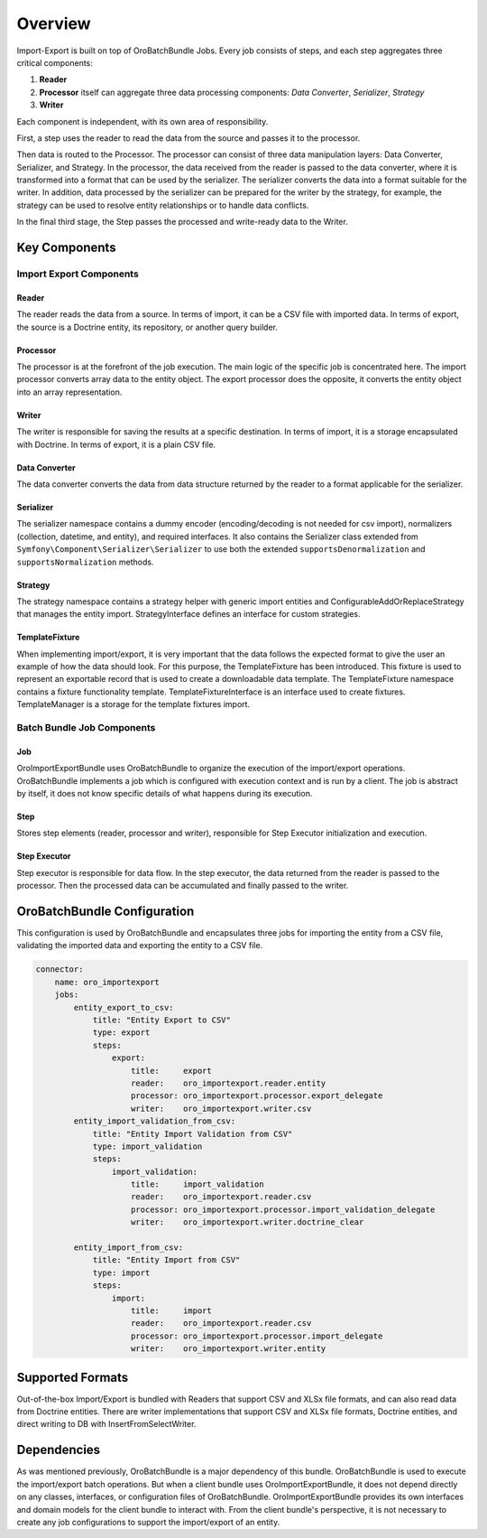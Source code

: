 .. _dev-integrations-import-export-overview:

Overview
========

Import-Export is built on top of OroBatchBundle Jobs. Every job consists of steps, and each step aggregates three critical components:

1. **Reader**

2. **Processor** itself can aggregate three data processing components: `Data Converter`, `Serializer`, `Strategy`

3. **Writer**

.. image:: /img/backend/integrations/import-export/import-step-diagram.svg
   :align: center
   :alt: Import Job

Each component is independent, with its own area of responsibility.

First, a step uses the reader to read the data from the source and passes it to the processor.

Then data is routed to the Processor. The processor can consist of three data manipulation layers: Data Converter, Serializer, and Strategy. In the processor, the data received from the reader is passed to the data converter, where it is transformed into a format that can be used by the serializer. The serializer converts the data into a format suitable for the writer. In addition, data processed by the serializer can be prepared for the writer by the strategy, for example, the strategy can be used to resolve entity relationships or to handle data conflicts.

.. image:: /img/backend/integrations/import-export/import-processor-diagram.svg
   :align: center
   :alt: Import Processor

In the final third stage, the Step passes the processed and write-ready data to the Writer.

Key Components
--------------

Import Export Components
^^^^^^^^^^^^^^^^^^^^^^^^

Reader
~~~~~~

The reader reads the data from a source. In terms of import, it can be a CSV file with imported data. In terms of export, the source is a Doctrine entity, its repository, or another query builder.

Processor
~~~~~~~~~

The processor is at the forefront of the job execution. The main logic of the specific job is concentrated here. The import processor converts array data to the entity object. The export processor does the opposite, it converts the entity object into an array representation.

Writer
~~~~~~

The writer is responsible for saving the results at a specific destination. In terms of import, it is a storage encapsulated with Doctrine. In terms of export, it is a plain CSV file.

Data Converter
~~~~~~~~~~~~~~

The data converter converts the data from data structure returned by the reader to a format applicable for the serializer.

Serializer
~~~~~~~~~~

The serializer namespace contains a dummy encoder (encoding/decoding is not needed for csv import), normalizers (collection, datetime, and entity), and required interfaces. It also contains the Serializer class extended from ``Symfony\Component\Serializer\Serializer`` to use both the extended ``supportsDenormalization`` and ``supportsNormalization`` methods.

Strategy
~~~~~~~~

The strategy namespace contains a strategy helper with generic import entities and ConfigurableAddOrReplaceStrategy that manages the entity import. StrategyInterface defines an interface for custom strategies.

TemplateFixture
~~~~~~~~~~~~~~~

When implementing import/export, it is very important that the data follows the expected format to give the user an example of how the data should look. For this purpose, the TemplateFixture has been introduced. This fixture is used to represent an exportable record that is used to create a downloadable data template.
The TemplateFixture namespace contains a fixture functionality template. TemplateFixtureInterface is an interface used to create fixtures. TemplateManager is a storage for the template fixtures import.

Batch Bundle Job Components
^^^^^^^^^^^^^^^^^^^^^^^^^^^

Job
~~~

OroImportExportBundle uses OroBatchBundle to organize the execution of the import/export operations.
OroBatchBundle implements a job which is configured with execution context and is run by a client.
The job is abstract by itself, it does not know specific details of what happens during its execution.

Step
~~~~

Stores step elements (reader, processor and writer), responsible for Step Executor initialization and execution.

Step Executor
~~~~~~~~~~~~~

Step executor is responsible for data flow. In the step executor, the data returned from the reader is passed to the processor. Then the processed data can be accumulated and finally passed to the writer.

OroBatchBundle Configuration
----------------------------

This configuration is used by OroBatchBundle and encapsulates three jobs for importing the entity from a CSV file, validating the imported data and exporting the entity to a CSV file.

.. code-block:: php


    connector:
        name: oro_importexport
        jobs:
            entity_export_to_csv:
                title: "Entity Export to CSV"
                type: export
                steps:
                    export:
                        title:     export
                        reader:    oro_importexport.reader.entity
                        processor: oro_importexport.processor.export_delegate
                        writer:    oro_importexport.writer.csv
            entity_import_validation_from_csv:
                title: "Entity Import Validation from CSV"
                type: import_validation
                steps:
                    import_validation:
                        title:     import_validation
                        reader:    oro_importexport.reader.csv
                        processor: oro_importexport.processor.import_validation_delegate
                        writer:    oro_importexport.writer.doctrine_clear

            entity_import_from_csv:
                title: "Entity Import from CSV"
                type: import
                steps:
                    import:
                        title:     import
                        reader:    oro_importexport.reader.csv
                        processor: oro_importexport.processor.import_delegate
                        writer:    oro_importexport.writer.entity

Supported Formats
-----------------

Out-of-the-box Import/Export is bundled with Readers that support CSV and XLSx file formats, and can also read data from Doctrine entities.
There are writer implementations that support CSV and XLSx file formats, Doctrine entities, and direct writing to DB with InsertFromSelectWriter.

Dependencies
------------

As was mentioned previously, OroBatchBundle is a major dependency of this bundle. OroBatchBundle is used to execute the import/export batch operations. But when a client bundle uses OroImportExportBundle, it does not depend directly on any classes, interfaces, or configuration files of OroBatchBundle. OroImportExportBundle provides its own interfaces and domain models for the client bundle to interact with. From the client bundle's perspective, it is not necessary to create any job configurations to support the import/export of an entity.
